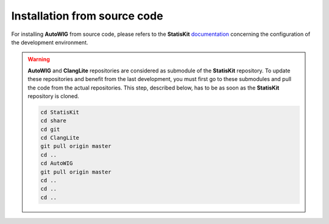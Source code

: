 .. _install-source:

Installation from source code
=============================

For installing **AutoWIG** from source code, please refers to the **StatisKit** `documentation <https://statiskit.rtfd.io>`_ concerning the configuration of the development environment.

.. warning::

    **AutoWIG** and **ClangLite** repositories are considered as submodule of the **StatisKit** repository.
    To update these repositories and benefit from the last development, you must first go to these submodules and pull the code from the actual repositories.
    This step, described below, has to be as soon as the **StatisKit** repository is cloned.

    .. code-block:: bash

        cd StatisKit
        cd share
        cd git
        cd ClangLite
        git pull origin master
        cd ..
        cd AutoWIG
        git pull origin master
        cd ..
        cd ..
        cd ..

